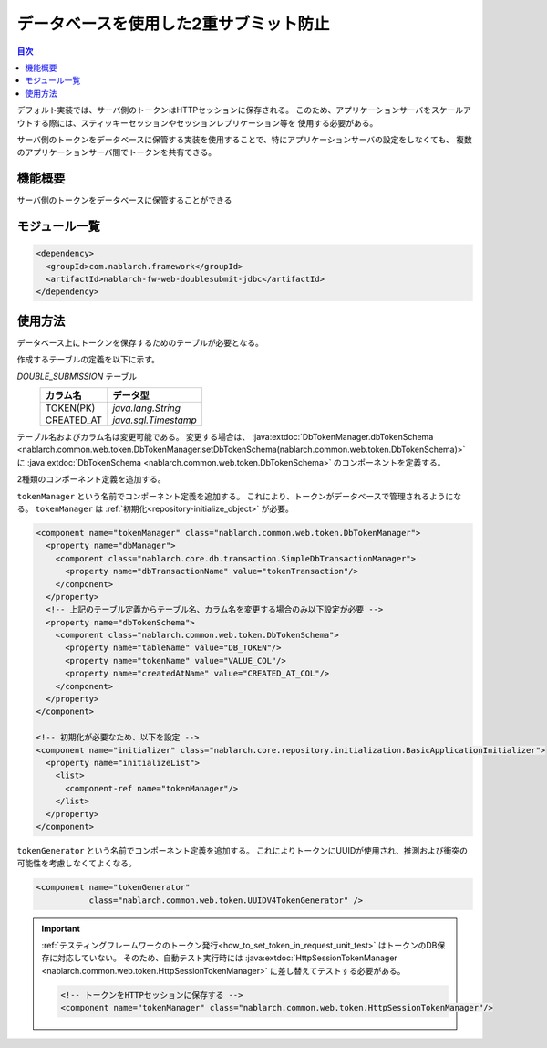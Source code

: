 .. _`db_double_submit`:

データベースを使用した2重サブミット防止
=====================================================================

.. contents:: 目次
  :depth: 3
  :local:

デフォルト実装では、サーバ側のトークンはHTTPセッションに保存される。
このため、アプリケーションサーバをスケールアウトする際には、スティッキーセッションやセッションレプリケーション等を
使用する必要がある。

サーバ側のトークンをデータベースに保管する実装を使用することで、特にアプリケーションサーバの設定をしなくても、
複数のアプリケーションサーバ間でトークンを共有できる。
     
機能概要
---------------------------------------------------------------------

サーバ側のトークンをデータベースに保管することができる

モジュール一覧
---------------------------------------------------------------------
.. code-block:: xml

  <dependency>
    <groupId>com.nablarch.framework</groupId>
    <artifactId>nablarch-fw-web-doublesubmit-jdbc</artifactId>
  </dependency>


使用方法
---------------------------------------------------------------------

データベース上にトークンを保存するためのテーブルが必要となる。

作成するテーブルの定義を以下に示す。

`DOUBLE_SUBMISSION` テーブル
  ==================== ====================
  カラム名             データ型
  ==================== ====================
  TOKEN(PK)            `java.lang.String`
  CREATED_AT           `java.sql.Timestamp`
  ==================== ====================

テーブル名およびカラム名は変更可能である。
変更する場合は、 :java:extdoc:`DbTokenManager.dbTokenSchema <nablarch.common.web.token.DbTokenManager.setDbTokenSchema(nablarch.common.web.token.DbTokenSchema)>` に
:java:extdoc:`DbTokenSchema <nablarch.common.web.token.DbTokenSchema>` のコンポーネントを定義する。

2種類のコンポーネント定義を追加する。

``tokenManager`` という名前でコンポーネント定義を追加する。
これにより、トークンがデータベースで管理されるようになる。
``tokenManager`` は :ref:`初期化<repository-initialize_object>` が必要。

.. code-block:: xml
                
  <component name="tokenManager" class="nablarch.common.web.token.DbTokenManager">
    <property name="dbManager">
      <component class="nablarch.core.db.transaction.SimpleDbTransactionManager">
        <property name="dbTransactionName" value="tokenTransaction"/>
      </component>
    </property>
    <!-- 上記のテーブル定義からテーブル名、カラム名を変更する場合のみ以下設定が必要 -->
    <property name="dbTokenSchema">
      <component class="nablarch.common.web.token.DbTokenSchema">
        <property name="tableName" value="DB_TOKEN"/>
        <property name="tokenName" value="VALUE_COL"/>
        <property name="createdAtName" value="CREATED_AT_COL"/>
      </component>
    </property>
  </component>

  <!-- 初期化が必要なため、以下を設定 -->
  <component name="initializer" class="nablarch.core.repository.initialization.BasicApplicationInitializer">
    <property name="initializeList">
      <list>
        <component-ref name="tokenManager"/>
      </list>
    </property>
  </component>


``tokenGenerator`` という名前でコンポーネント定義を追加する。
これによりトークンにUUIDが使用され、推測および衝突の可能性を考慮しなくてよくなる。

.. code-block:: xml

    <component name="tokenGenerator"
               class="nablarch.common.web.token.UUIDV4TokenGenerator" />

.. important::

  :ref:`テスティングフレームワークのトークン発行<how_to_set_token_in_request_unit_test>` はトークンのDB保存に対応していない。
  そのため、自動テスト実行時には :java:extdoc:`HttpSessionTokenManager <nablarch.common.web.token.HttpSessionTokenManager>` に差し替えてテストする必要がある。

  .. code-block:: xml

    <!-- トークンをHTTPセッションに保存する -->
    <component name="tokenManager" class="nablarch.common.web.token.HttpSessionTokenManager"/>
